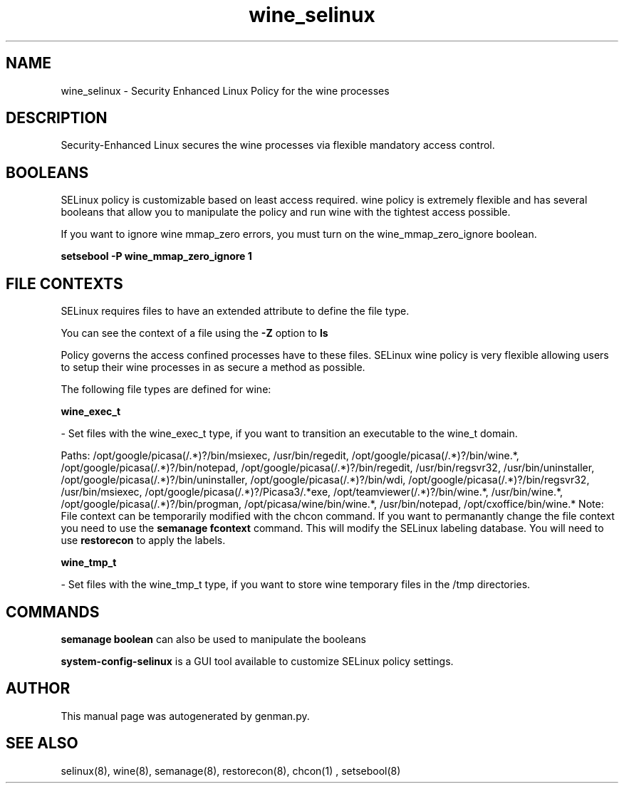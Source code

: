 .TH  "wine_selinux"  "8"  "wine" "dwalsh@redhat.com" "wine SELinux Policy documentation"
.SH "NAME"
wine_selinux \- Security Enhanced Linux Policy for the wine processes
.SH "DESCRIPTION"

Security-Enhanced Linux secures the wine processes via flexible mandatory access
control.  

.SH BOOLEANS
SELinux policy is customizable based on least access required.  wine policy is extremely flexible and has several booleans that allow you to manipulate the policy and run wine with the tightest access possible.


.PP
If you want to ignore wine mmap_zero errors, you must turn on the wine_mmap_zero_ignore boolean.

.EX
.B setsebool -P wine_mmap_zero_ignore 1
.EE

.SH FILE CONTEXTS
SELinux requires files to have an extended attribute to define the file type. 
.PP
You can see the context of a file using the \fB\-Z\fP option to \fBls\bP
.PP
Policy governs the access confined processes have to these files. 
SELinux wine policy is very flexible allowing users to setup their wine processes in as secure a method as possible.
.PP 
The following file types are defined for wine:


.EX
.B wine_exec_t 
.EE

- Set files with the wine_exec_t type, if you want to transition an executable to the wine_t domain.

.br
Paths: 
/opt/google/picasa(/.*)?/bin/msiexec, /usr/bin/regedit, /opt/google/picasa(/.*)?/bin/wine.*, /opt/google/picasa(/.*)?/bin/notepad, /opt/google/picasa(/.*)?/bin/regedit, /usr/bin/regsvr32, /usr/bin/uninstaller, /opt/google/picasa(/.*)?/bin/uninstaller, /opt/google/picasa(/.*)?/bin/wdi, /opt/google/picasa(/.*)?/bin/regsvr32, /usr/bin/msiexec, /opt/google/picasa(/.*)?/Picasa3/.*exe, /opt/teamviewer(/.*)?/bin/wine.*, /usr/bin/wine.*, /opt/google/picasa(/.*)?/bin/progman, /opt/picasa/wine/bin/wine.*, /usr/bin/notepad, /opt/cxoffice/bin/wine.*
Note: File context can be temporarily modified with the chcon command.  If you want to permanantly change the file context you need to use the 
.B semanage fcontext 
command.  This will modify the SELinux labeling database.  You will need to use
.B restorecon
to apply the labels.


.EX
.B wine_tmp_t 
.EE

- Set files with the wine_tmp_t type, if you want to store wine temporary files in the /tmp directories.

.SH "COMMANDS"

.B semanage boolean
can also be used to manipulate the booleans

.PP
.B system-config-selinux 
is a GUI tool available to customize SELinux policy settings.

.SH AUTHOR	
This manual page was autogenerated by genman.py.

.SH "SEE ALSO"
selinux(8), wine(8), semanage(8), restorecon(8), chcon(1)
, setsebool(8)